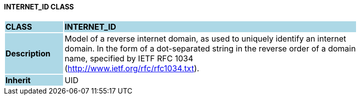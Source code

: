 ==== INTERNET_ID CLASS

[cols="^1,2,3"]
|===
|*CLASS*
{set:cellbgcolor:lightblue}
2+^|*INTERNET_ID*

|*Description*
{set:cellbgcolor:lightblue}
2+|Model of a reverse internet domain, as used to uniquely identify an internet  +
domain. In the form of a dot-separated string in the reverse order of a domain  +
name, specified by IETF RFC 1034  +
(http://www.ietf.org/rfc/rfc1034.txt). 
{set:cellbgcolor!}

|*Inherit*
{set:cellbgcolor:lightblue}
2+|UID
{set:cellbgcolor!}

|===
